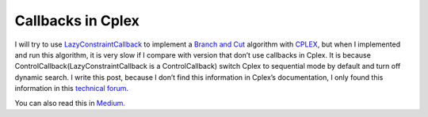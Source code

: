 Callbacks in Cplex
==================

I will try to use `LazyConstraintCallback <https://www.ibm.com/support/knowledgecenter/SSSA5P_12.6.0/ilog.odms.cplex.help/refpythoncplex/html/cplex.callbacks.LazyConstraintCallback-class.html>`_ 
to implement a `Branch and Cut <https://en.wikipedia.org/wiki/Branch_and_cut>`_ algorithm with 
`CPLEX <https://www-01.ibm.com/software/commerce/optimization/cplex-optimizer/>`_, but when I implemented and run this 
algorithm, it is very slow if I compare with version that don’t use callbacks in Cplex. It is because 
ControlCallback(LazyConstraintCallback is a ControlCallback) switch Cplex to sequential mode by default and turn off dynamic search.
I write this post, because I don’t find this information in Cplex’s documentation, I only found this information in this `technical forum <https://www.ibm.com/developerworks/community/forums/html/topic?id=55bc851b-cba5-446f-a6b9-696ad8ab0481>`_.

You can also read this in `Medium. <https://medium.com/@joaojunior.ma/callbacks-in-cplex-7e459571b007#.as9fz74xv>`_

.. author:: default
.. categories:: none
.. tags:: CPLEX, Branch And Cut, Optimization, Operational Research
.. comments::

